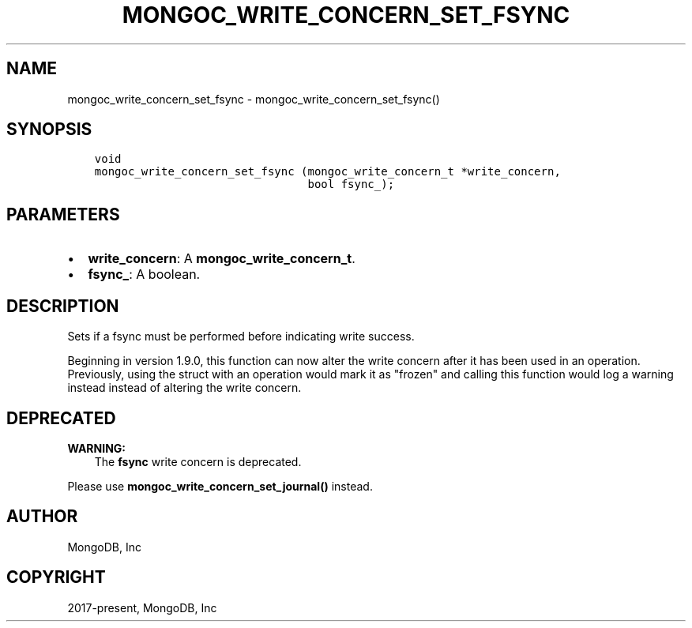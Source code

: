 .\" Man page generated from reStructuredText.
.
.TH "MONGOC_WRITE_CONCERN_SET_FSYNC" "3" "Feb 02, 2021" "1.17.4" "libmongoc"
.SH NAME
mongoc_write_concern_set_fsync \- mongoc_write_concern_set_fsync()
.
.nr rst2man-indent-level 0
.
.de1 rstReportMargin
\\$1 \\n[an-margin]
level \\n[rst2man-indent-level]
level margin: \\n[rst2man-indent\\n[rst2man-indent-level]]
-
\\n[rst2man-indent0]
\\n[rst2man-indent1]
\\n[rst2man-indent2]
..
.de1 INDENT
.\" .rstReportMargin pre:
. RS \\$1
. nr rst2man-indent\\n[rst2man-indent-level] \\n[an-margin]
. nr rst2man-indent-level +1
.\" .rstReportMargin post:
..
.de UNINDENT
. RE
.\" indent \\n[an-margin]
.\" old: \\n[rst2man-indent\\n[rst2man-indent-level]]
.nr rst2man-indent-level -1
.\" new: \\n[rst2man-indent\\n[rst2man-indent-level]]
.in \\n[rst2man-indent\\n[rst2man-indent-level]]u
..
.SH SYNOPSIS
.INDENT 0.0
.INDENT 3.5
.sp
.nf
.ft C
void
mongoc_write_concern_set_fsync (mongoc_write_concern_t *write_concern,
                                bool fsync_);
.ft P
.fi
.UNINDENT
.UNINDENT
.SH PARAMETERS
.INDENT 0.0
.IP \(bu 2
\fBwrite_concern\fP: A \fBmongoc_write_concern_t\fP\&.
.IP \(bu 2
\fBfsync_\fP: A boolean.
.UNINDENT
.SH DESCRIPTION
.sp
Sets if a fsync must be performed before indicating write success.
.sp
Beginning in version 1.9.0, this function can now alter the write concern after
it has been used in an operation. Previously, using the struct with an operation
would mark it as "frozen" and calling this function would log a warning instead
instead of altering the write concern.
.SH DEPRECATED
.sp
\fBWARNING:\fP
.INDENT 0.0
.INDENT 3.5
The \fBfsync\fP write concern is deprecated.
.UNINDENT
.UNINDENT
.sp
Please use \fBmongoc_write_concern_set_journal()\fP instead.
.SH AUTHOR
MongoDB, Inc
.SH COPYRIGHT
2017-present, MongoDB, Inc
.\" Generated by docutils manpage writer.
.

